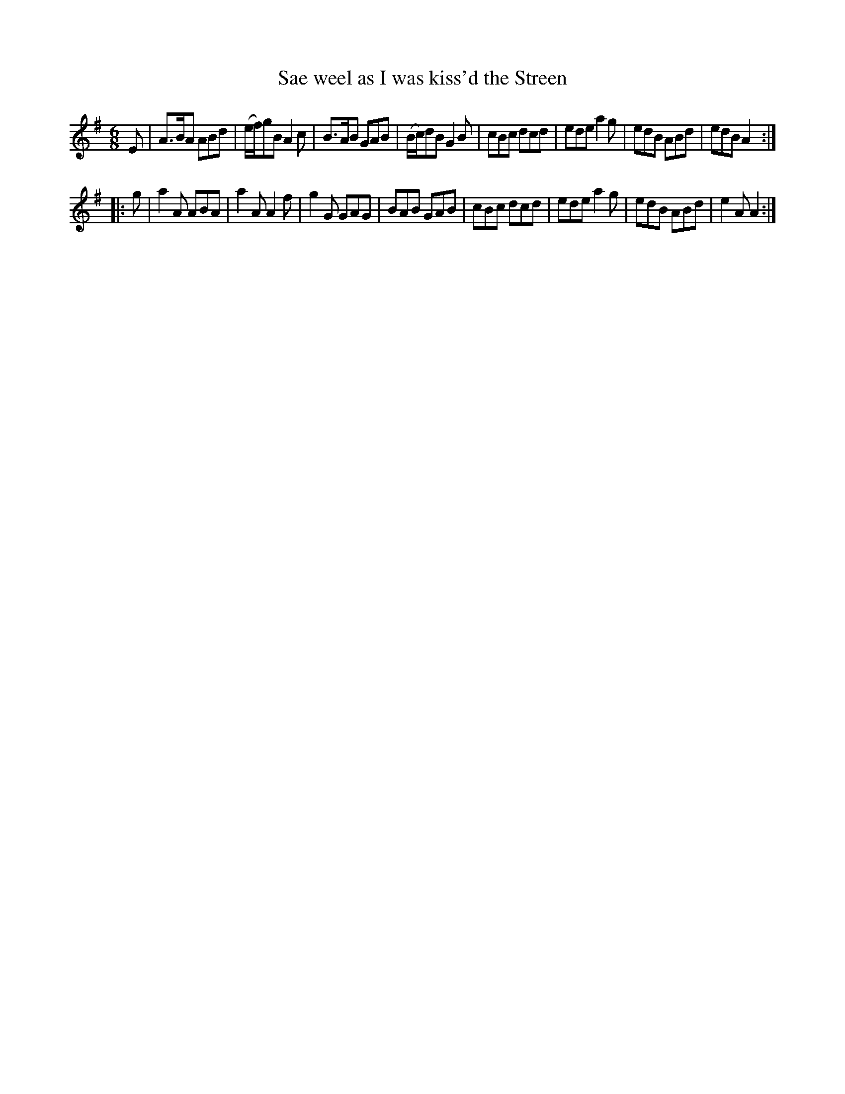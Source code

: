 X: 403
T: Sae weel as I was kiss'd the Streen	
R: jig
M: 6/8
L: 1/8
Z: 2012 John Chambers <jc:trillian.mit.edu>
B: J. Anderson "Budget of Strathspeys, Reels and Country Dances" (Early 1800s) p.40 #3
F: http://imslp.org/wiki/Anderson%27s_Budget_of_Strathspeys,_Reels_and_Country_Dances_(Various)
N: The double bar at the end of the first line is fuzzy; repeats assumed to go with the final repeat symbol.
K: Ador
E |\
A>BA ABd | (e/f/)gB A2c | B>AB GAB | (B/c/)dB G2B |\
cBc dcd | ede a2g | edB ABd | edB A2 :|
|: g |\
a2A ABA | a2A A2f | g2G GAG | BAB GAB |\
cBc dcd | ede a2g | edB ABd | e2A A2 :|
